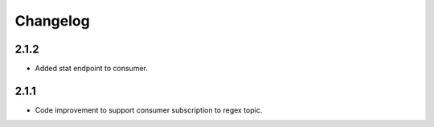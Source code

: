 Changelog
=========
2.1.2
------
- Added stat endpoint to consumer.

2.1.1
------
- Code improvement to support consumer subscription to regex topic.